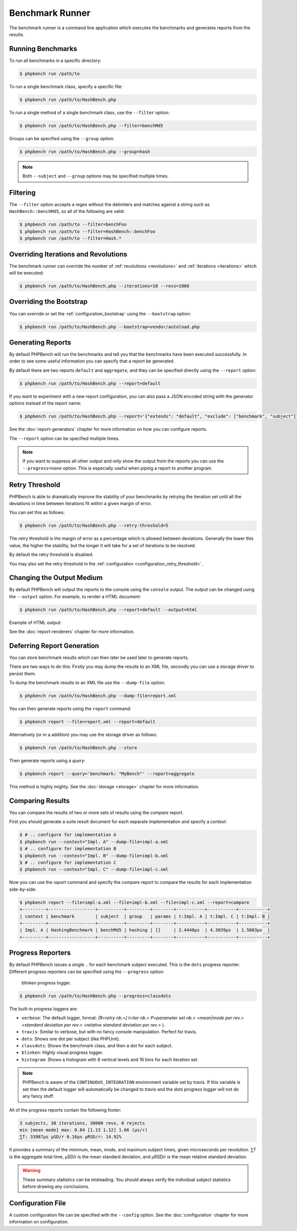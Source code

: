 Benchmark Runner
================

The benchmark runner is a command line application which executes the
benchmarks and generates reports from the results.

Running Benchmarks
------------------

To run all benchmarks in a specific directory:

.. code-block:: bash

    $ phpbench run /path/to

To run a single benchmark class, specify a specific file:

.. code-block:: bash

    $ phpbench run /path/to/HashBench.php

To run a single method of a single benchmark class, use the ``--filter``
option:

.. code-block:: bash

    $ phpbench run /path/to/HashBench.php --filter=benchMd5

Groups can be specified using the ``--group`` option:

.. code-block:: bash

    $ phpbench run /path/to/HashBench.php --group=hash

.. note::

    Both ``--subject`` and ``--group`` options may be specified multiple
    times.

.. _filtering:

Filtering
---------

The ``--filter`` option accepts a regex without the delimiters and matches
against a string such as ``HashBench::benchMd5``, so all of the following are
valid:

.. code-block:: bash

    $ phpbench run /path/to --filter=benchFoo
    $ phpbench run /path/to --filter=HashBench::benchFoo
    $ phpbench run /path/to --filter=Hash.*

.. _overriding_iterations_and_revolutions:

Overriding Iterations and Revolutions
-------------------------------------

The benchmark runner can override the number of :ref:`revolutions
<revolutions>` and
:ref:`iterations <iterations>` which will be executed:

.. code-block:: bash

    $ phpbench run /path/to/HashBench.php --iterations=10 --revs=1000

Overriding the Bootstrap
------------------------

You can override or set the :ref:`configuration_bootstrap` using the
``--bootstrap`` option:

.. code-block:: bash

    $ phpbench run /path/to/HashBench.php --bootstrap=vendor/autoload.php

Generating Reports
------------------

By default PHPBench will run the benchmarks and tell you that the benchmarks
have been executed successfully. In order to see some useful information you
can specify that a report be generated.

By default there are two reports ``default`` and ``aggregate``, and they can
be specified directly using the ``--report`` option:

.. code-block:: bash

    $ phpbench run /path/to/HashBench.php --report=default

If you want to experiment with a new report configuration, you can also pass a
JSON encoded string with the generator options instead of the report name:

.. code-block:: bash

    $ phpbench run /path/to/HashBench.php --report='{"extends": "default", "exclude": ["benchmark", "subject"]}'

See the :doc:`report-generators` chapter for more information on how you can
configure reports.

The ``--report`` option can be specified multiple times.

.. note::

    If you want to suppress all other output and only show the output from the
    reports you can use the ``--progress=none`` option. This is especially useful when
    piping a report to another program.

.. _retry_threshold:

Retry Threshold
---------------

PHPBench is able to dramatically improve the stability of your benchmarks by
retrying the iteration set until all the deviations in time between iterations
fit within a given margin of error.

You can set this as follows:

.. code-block:: bash

    $ phpbench run /path/to/HashBench.php --retry-threshold=5

The retry threshold is the margin of error as a percentage which is allowed
between deviations.  Generally the lower this value, the higher the stability,
but the longer it will take for a set of iterations to be resolved.

By default the retry threshold is disabled.

You may also set the retry threshold in the
:ref:`configuration <configuration_retry_threshold>`.

Changing the Output Medium
--------------------------

By default PHPBench will output the reports to the console using the
``console`` output. The output can be changed using the ``--output`` option.
For example, to render a HTML document:

.. code-block:: bash

    $ phpbench run /path/to/HashBench.php --report=default --output=html

Example of HTML output:

.. image:: images/html.png

See the :doc:`report-renderers` chapter for more information.

Deferring Report Generation
---------------------------

You can store benchmark results which can then later be used later to generate reports.

There are two ways to do this: Firstly you may dump the results to an XML
file, secondly you can use a storage driver to persist them.

To dump the benchmark results to an XML file use the ``--dump-file`` option:

.. code-block:: bash

    $ phpbench run /path/to/HashBench.php --dump-file=report.xml

You can then generate reports using the ``report`` command:

.. code-block:: bash

    $ phpbench report --file=report.xml --report=default

Alternatively (or in a addition) you may use the storage driver as follows:

.. code-block:: bash

    $ phpbench run /path/to/HashBench.php --store

Then generate reports using a *query*:

.. code-block:: bash

    $ phpbench report --query='benchmark: "MyBench"' --report=aggregate

This method is highly mighty. See the :doc:`storage <storage>` chapter for
more information.

Comparing Results
-----------------

You can compare the results of two or more sets of results using the `compare`
report.

First you should generate a suite result document for each separate
implementation and specify a *context*:

.. code-block:: bash

    $ # .. configure for implementation A
    $ phpbench run --context="Impl. A" --dump-file=impl-a.xml
    $ # .. configure for implementation B
    $ phpbench run --context="Impl. B" --dump-file=impl-b.xml
    $ # .. configure for implementation C
    $ phpbench run --context="Impl. C" --dump-file=impl-c.xml

Now you can use the `report` command and specify the `compare` report to
compare the results for each implementation side-by-side:

.. code-block:: bash

    $ phpbench report --file=impl-a.xml --file=impl-b.xml --file=impl-c.xml --report=compare
    +---------+------------------+----------+---------+--------+-----------+-----------+-----------+
    | context | benchmark        | subject  | group   | params | t:Impl. A | t:Impl. C | t:Impl. B |
    +---------+------------------+----------+---------+--------+-----------+-----------+-----------+
    | Impl. A | HashingBenchmark | benchMd5 | hashing | []     | 2.4448μs  | 4.3039μs  | 1.5003μs  |
    +---------+------------------+----------+---------+--------+-----------+-----------+-----------+

Progress Reporters
------------------

By default PHPBench issues a single ``.`` for each benchmark subject executed.
This is the ``dots`` progress reporter. Different progress reporters can be
specified using the ``--progress`` option:

.. figure:: images/blinken.gif

   blinken progress logger.

.. code-block:: bash

    $ phpbench run /path/to/HashBench.php --progress=classdots

The built-in progress loggers are:

- ``verbose``: The default logger, format: `[R<retry nb.>] I<iter nb.> P<parameter set nb.> <mean|mode per rev.> <standard deviation per rev.> <relative standard deviation per rev.>` ).
- ``travis``: Similar to verbose, but with no fancy console manipulation. Perfect for travis.
- ``dots``: Shows one dot per subject (like PHPUnit).
- ``classdots``: Shows the benchmark class, and then a dot for each subject.
- ``blinken``: Highly visual progress logger.
- ``histogram``: Shows a histogram with 8 vertical levels and 16 bins for each
  iteration set.

.. note::

    PHPBench is aware of the ``CONTINUOUS_INTEGRATION`` environment variable set
    by travis. If this variable is set then the default logger will
    automatically be changed to `travis` and the `dots` progress logger will
    not do any fancy stuff.

All of the progress reports contain the following footer:

.. code-block:: bash

    3 subjects, 30 iterations, 30000 revs, 0 rejects
    min [mean mode] max: 0.84 [1.13 1.12] 1.66 (μs/r)
    ⅀T: 33987μs μSD/r 0.16μs μRSD/r: 14.92%

It provides a summary of the minimum, mean, mode, and maximum subject times, given
microseconds per revolution. ⅀T is the aggregate total time, μSD/r is the mean
standard deviation, and μRSD/r is the mean relative standard deviation.

.. warning::

    These summary statistics can be misleading. You should always verify the
    individual subject statistics before drawing any conclusions.

Configuration File
------------------

A custom configuration file can be specified with the ``--config`` option.  See
the :doc:`configuration` chapter for more information on configuration.
